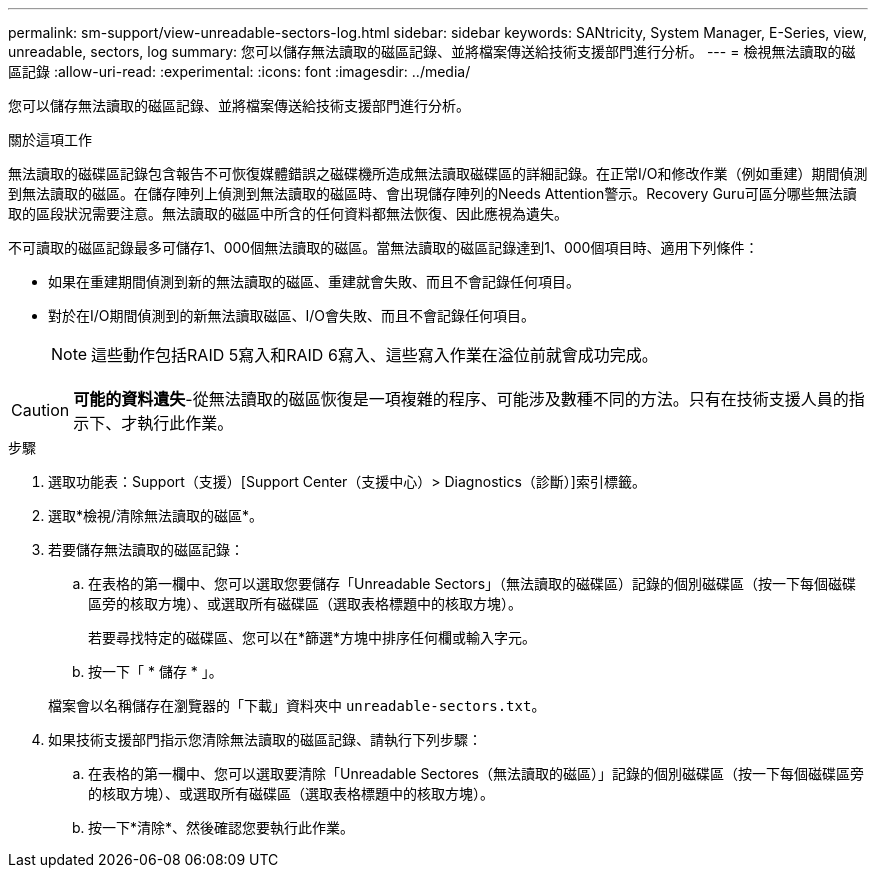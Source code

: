---
permalink: sm-support/view-unreadable-sectors-log.html 
sidebar: sidebar 
keywords: SANtricity, System Manager, E-Series, view, unreadable, sectors, log 
summary: 您可以儲存無法讀取的磁區記錄、並將檔案傳送給技術支援部門進行分析。 
---
= 檢視無法讀取的磁區記錄
:allow-uri-read: 
:experimental: 
:icons: font
:imagesdir: ../media/


[role="lead"]
您可以儲存無法讀取的磁區記錄、並將檔案傳送給技術支援部門進行分析。

.關於這項工作
無法讀取的磁碟區記錄包含報告不可恢復媒體錯誤之磁碟機所造成無法讀取磁碟區的詳細記錄。在正常I/O和修改作業（例如重建）期間偵測到無法讀取的磁區。在儲存陣列上偵測到無法讀取的磁區時、會出現儲存陣列的Needs Attention警示。Recovery Guru可區分哪些無法讀取的區段狀況需要注意。無法讀取的磁區中所含的任何資料都無法恢復、因此應視為遺失。

不可讀取的磁區記錄最多可儲存1、000個無法讀取的磁區。當無法讀取的磁區記錄達到1、000個項目時、適用下列條件：

* 如果在重建期間偵測到新的無法讀取的磁區、重建就會失敗、而且不會記錄任何項目。
* 對於在I/O期間偵測到的新無法讀取磁區、I/O會失敗、而且不會記錄任何項目。
+
[NOTE]
====
這些動作包括RAID 5寫入和RAID 6寫入、這些寫入作業在溢位前就會成功完成。

====


[CAUTION]
====
*可能的資料遺失*-從無法讀取的磁區恢復是一項複雜的程序、可能涉及數種不同的方法。只有在技術支援人員的指示下、才執行此作業。

====
.步驟
. 選取功能表：Support（支援）[Support Center（支援中心）> Diagnostics（診斷）]索引標籤。
. 選取*檢視/清除無法讀取的磁區*。
. 若要儲存無法讀取的磁區記錄：
+
.. 在表格的第一欄中、您可以選取您要儲存「Unreadable Sectors」（無法讀取的磁碟區）記錄的個別磁碟區（按一下每個磁碟區旁的核取方塊）、或選取所有磁碟區（選取表格標題中的核取方塊）。
+
若要尋找特定的磁碟區、您可以在*篩選*方塊中排序任何欄或輸入字元。

.. 按一下「 * 儲存 * 」。


+
檔案會以名稱儲存在瀏覽器的「下載」資料夾中 `unreadable-sectors.txt`。

. 如果技術支援部門指示您清除無法讀取的磁區記錄、請執行下列步驟：
+
.. 在表格的第一欄中、您可以選取要清除「Unreadable Sectores（無法讀取的磁區）」記錄的個別磁碟區（按一下每個磁碟區旁的核取方塊）、或選取所有磁碟區（選取表格標題中的核取方塊）。
.. 按一下*清除*、然後確認您要執行此作業。



